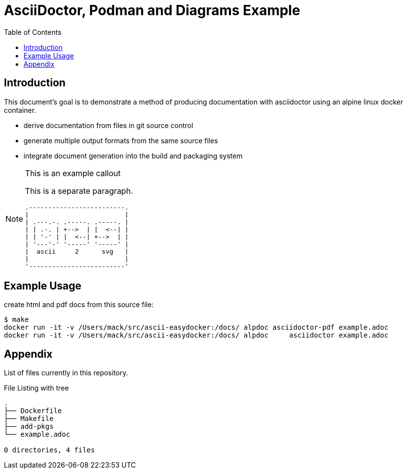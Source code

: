 = AsciiDoctor, Podman and Diagrams Example
:toc:
:icons: font

== Introduction

This document's goal is to demonstrate a method of producing documentation
with asciidoctor using an alpine linux docker container.

 * derive documentation from files in git source control
 * generate multiple output formats from the same source files
 * integrate document generation into the build and packaging system

[NOTE]
.This is an example callout
=================

This is a separate paragraph.

[a2s, format="svg"]
....
.-------------------------.
|                         |
| .---.-. .-----. .-----. |
| | .-. | +-->  | |  <--| |
| | '-' | |  <--| +-->  | |
| '---'-' '-----' '-----' |
|  ascii     2      svg   |
|                         |
'-------------------------'
....

=================

== Example Usage

[source,shell]
.create html and pdf docs from this source file:
----
$ make
docker run -it -v /Users/mack/src/ascii-easydocker:/docs/ alpdoc asciidoctor-pdf example.adoc
docker run -it -v /Users/mack/src/ascii-easydocker:/docs/ alpdoc     asciidoctor example.adoc
----

== Appendix

List of files currently in this repository.

[source,shell]
.File Listing with tree
----
.
├── Dockerfile
├── Makefile
├── add-pkgs
└── example.adoc

0 directories, 4 files
----

